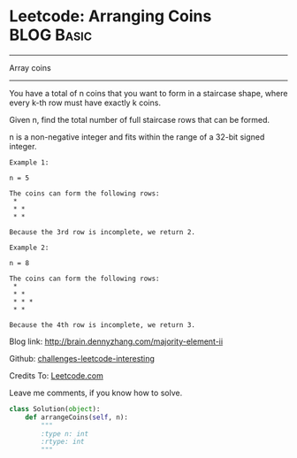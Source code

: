 * Leetcode: Arranging Coins                                       :BLOG:Basic:
#+STARTUP: showeverything
#+OPTIONS: toc:nil \n:t ^:nil creator:nil d:nil
:PROPERTIES:
:type:     #array
:END:
---------------------------------------------------------------------
Array coins
---------------------------------------------------------------------
You have a total of n coins that you want to form in a staircase shape, where every k-th row must have exactly k coins.

Given n, find the total number of full staircase rows that can be formed.

n is a non-negative integer and fits within the range of a 32-bit signed integer.

#+BEGIN_EXAMPLE
Example 1:

n = 5

The coins can form the following rows:
 *
 * *
 * *

Because the 3rd row is incomplete, we return 2.
#+END_EXAMPLE

#+BEGIN_EXAMPLE
Example 2:

n = 8

The coins can form the following rows:
 *
 * *
 * * *
 * *

Because the 4th row is incomplete, we return 3.
#+END_EXAMPLE

Blog link: http://brain.dennyzhang.com/majority-element-ii

Github: [[url-external:https://github.com/DennyZhang/challenges-leetcode-interesting/tree/master/arranging-coins][challenges-leetcode-interesting]]

Credits To: [[url-external:https://leetcode.com/problems/arranging-coins/description/][Leetcode.com]]

Leave me comments, if you know how to solve.

#+BEGIN_SRC python
class Solution(object):
    def arrangeCoins(self, n):
        """
        :type n: int
        :rtype: int
        """
#+END_SRC
